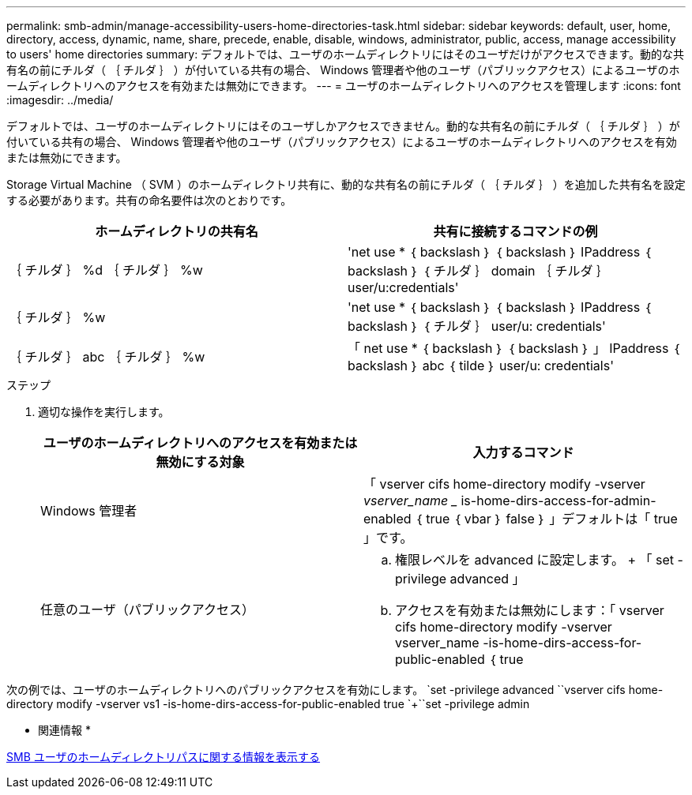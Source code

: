 ---
permalink: smb-admin/manage-accessibility-users-home-directories-task.html 
sidebar: sidebar 
keywords: default, user, home, directory, access, dynamic, name, share, precede, enable, disable, windows, administrator, public, access, manage accessibility to users' home directories 
summary: デフォルトでは、ユーザのホームディレクトリにはそのユーザだけがアクセスできます。動的な共有名の前にチルダ（ ｛ チルダ ｝ ）が付いている共有の場合、 Windows 管理者や他のユーザ（パブリックアクセス）によるユーザのホームディレクトリへのアクセスを有効または無効にできます。 
---
= ユーザのホームディレクトリへのアクセスを管理します
:icons: font
:imagesdir: ../media/


[role="lead"]
デフォルトでは、ユーザのホームディレクトリにはそのユーザしかアクセスできません。動的な共有名の前にチルダ（ ｛ チルダ ｝ ）が付いている共有の場合、 Windows 管理者や他のユーザ（パブリックアクセス）によるユーザのホームディレクトリへのアクセスを有効または無効にできます。

Storage Virtual Machine （ SVM ）のホームディレクトリ共有に、動的な共有名の前にチルダ（ ｛ チルダ ｝ ）を追加した共有名を設定する必要があります。共有の命名要件は次のとおりです。

|===
| ホームディレクトリの共有名 | 共有に接続するコマンドの例 


 a| 
｛ チルダ ｝ %d ｛ チルダ ｝ %w
 a| 
'net use * ｛ backslash ｝ ｛ backslash ｝ IPaddress ｛ backslash ｝ ｛ チルダ ｝ domain ｛ チルダ ｝ user/u:credentials'



 a| 
｛ チルダ ｝ %w
 a| 
'net use * ｛ backslash ｝ ｛ backslash ｝ IPaddress ｛ backslash ｝ ｛ チルダ ｝ user/u: credentials'



 a| 
｛ チルダ ｝ abc ｛ チルダ ｝ %w
 a| 
「 net use * ｛ backslash ｝ ｛ backslash ｝ 」 IPaddress ｛ backslash ｝ abc ｛ tilde ｝ user/u: credentials'

|===
.ステップ
. 適切な操作を実行します。
+
|===
| ユーザのホームディレクトリへのアクセスを有効または無効にする対象 | 入力するコマンド 


| Windows 管理者 | 「 vserver cifs home-directory modify -vserver _vserver_name __ is-home-dirs-access-for-admin-enabled ｛ true ｛ vbar ｝ false ｝ 」デフォルトは「 true 」です。 


| 任意のユーザ（パブリックアクセス）  a| 
.. 権限レベルを advanced に設定します。 + 「 set -privilege advanced 」
.. アクセスを有効または無効にします：「 vserver cifs home-directory modify -vserver vserver_name -is-home-dirs-access-for-public-enabled ｛ true|false ｝ 」 + デフォルトは「 false 」です。
.. admin 権限レベルに戻ります。 +`set -privilege admin`


|===


次の例では、ユーザのホームディレクトリへのパブリックアクセスを有効にします。 +`set -privilege advanced `+`vserver cifs home-directory modify -vserver vs1 -is-home-dirs-access-for-public-enabled true `+``set -privilege admin

* 関連情報 *

xref:display-user-home-directory-path-task.adoc[SMB ユーザのホームディレクトリパスに関する情報を表示する]
